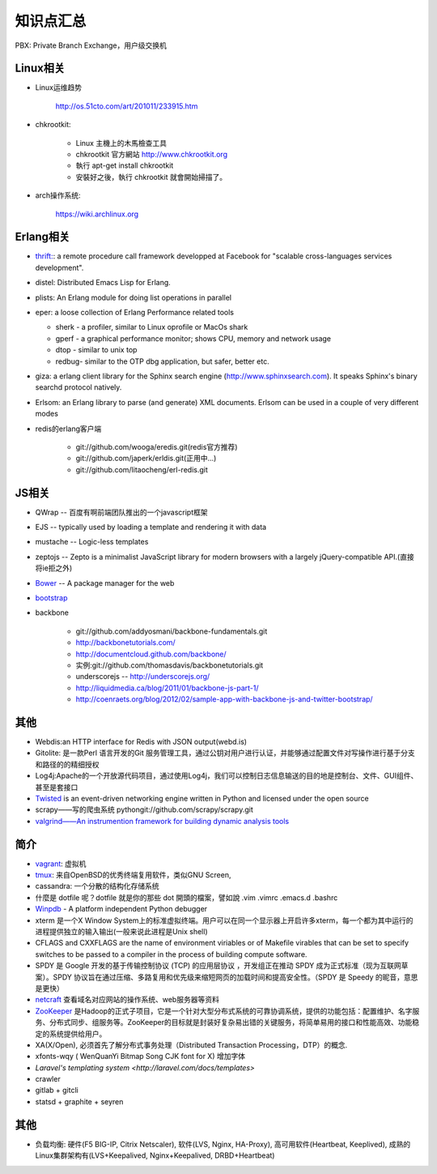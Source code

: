 .. _goal_overview:

知识点汇总
###################

PBX: Private Branch Exchange，用户级交换机

Linux相关
=============
* Linux运维趋势

    http://os.51cto.com/art/201011/233915.htm

* chkrootkit:

    * Linux 主機上的木馬檢查工具
    * chkrootkit 官方網站 http://www.chkrootkit.org
    * 執行 apt-get install chkrootkit
    * 安裝好之後，執行 chkrootkit 就會開始掃描了。

* arch操作系统:

    https://wiki.archlinux.org

Erlang相关
=================
* `thrift: <http://thrift.apache.org/>`_: a remote procedure call framework developped at Facebook for "scalable cross-languages services development".
* distel: Distributed Emacs Lisp for Erlang.

* plists: An Erlang module for doing list operations in parallel

* eper: a loose collection of Erlang Performance related tools

  * sherk - a profiler, similar to Linux oprofile or MacOs shark
  * gperf - a graphical performance monitor; shows CPU, memory and network usage
  * dtop  - similar to unix top
  * redbug- similar to the OTP dbg application, but safer, better etc.

* giza: a erlang client library for the Sphinx search engine (http://www.sphinxsearch.com). It speaks Sphinx's binary searchd protocol natively.

* Erlsom: an Erlang library to parse (and generate) XML documents. Erlsom can be used in a couple of very different modes

* redis的erlang客户端

    * git://github.com/wooga/eredis.git(redis官方推荐)
    * git://github.com/japerk/erldis.git(正用中...)
    * git://github.com/litaocheng/erl-redis.git


JS相关
==============
* QWrap -- 百度有啊前端团队推出的一个javascript框架
* EJS -- typically used by loading a template and rendering it with data
* mustache -- Logic-less templates
* zeptojs -- Zepto is a minimalist JavaScript library for modern browsers with a largely jQuery-compatible API.(直接将ie拒之外)

* `Bower <http://bower.io/>`_ -- A package manager for the web
* `bootstrap <http://getbootstrap.com/>`_ 
* backbone

    * git://github.com/addyosmani/backbone-fundamentals.git
    * http://backbonetutorials.com/
    * http://documentcloud.github.com/backbone/
    * 实例:git://github.com/thomasdavis/backbonetutorials.git
    * underscorejs -- http://underscorejs.org/

    * http://liquidmedia.ca/blog/2011/01/backbone-js-part-1/
    * http://coenraets.org/blog/2012/02/sample-app-with-backbone-js-and-twitter-bootstrap/



其他
============

* Webdis:an HTTP interface for Redis with JSON output(webd.is)


* Gitolite: 是一款Perl 语言开发的Git 服务管理工具，通过公钥对用户进行认证，并能够通过配置文件对写操作进行基于分支和路径的的精细授权


* Log4j:Apache的一个开放源代码项目，通过使用Log4j，我们可以控制日志信息输送的目的地是控制台、文件、GUI组件、甚至是套接口

* `Twisted <http://twistedmatrix.com/>`_ is an event-driven networking engine written in Python and licensed under the open source

* scrapy——写的爬虫系统   pythongit://github.com/scrapy/scrapy.git
* `valgrind——An instrumention framework for building dynamic analysis tools <http://valgrind.org/>`_




简介
=========
* `vagrant <http://www.vagrantup.com>`_: 虚拟机
* `tmux <http://tmux.sourceforge.net/>`_: 来自OpenBSD的优秀终端复用软件，类似GNU Screen, 
* cassandra: 一个分散的结构化存储系统
* 什麼是 dotfile 呢？dotfile 就是你的那些 dot 開頭的檔案，譬如說 .vim .vimrc .emacs.d .bashrc
* `Winpdb <http://winpdb.org>`_ - A platform independent Python debugger
* xterm 是一个X Window System上的标准虚拟终端。用户可以在同一个显示器上开启许多xterm，每一个都为其中运行的进程提供独立的输入输出(一般来说此进程是Unix shell)
* CFLAGS and CXXFLAGS are the name of environment viriables or of Makefile virables that can be set to specify switches to be passed to a compiler in the process of building compute software.
* SPDY 是 Google 开发的基于传输控制协议 (TCP) 的应用层协议 ，开发组正在推动 SPDY 成为正式标准（现为互联网草案）。SPDY 协议旨在通过压缩、多路复用和优先级来缩短网页的加载时间和提高安全性。（SPDY 是 Speedy 的昵音，意思是更快）
* `netcraft <http://www.netcraft.com/>`_ 查看域名对应网站的操作系统、web服务器等资料
* `ZooKeeper <http://zookeeper.apache.org>`_ 是Hadoop的正式子项目，它是一个针对大型分布式系统的可靠协调系统，提供的功能包括：配置维护、名字服务、分布式同步、组服务等。ZooKeeper的目标就是封装好复杂易出错的关键服务，将简单易用的接口和性能高效、功能稳定的系统提供给用户。
* XA(X/Open), 必须首先了解分布式事务处理（Distributed Transaction Processing，DTP）的概念. 
* xfonts-wqy ( WenQuanYi Bitmap Song CJK font for X) 增加字体
* `Laravel's templating system <http://laravel.com/docs/templates>`
* crawler

* gitlab + gitcli
* statsd + graphite + seyren


其他
=============
* 负载均衡: 硬件(F5 BIG-IP, Citrix Netscaler), 软件(LVS, Nginx, HA-Proxy), 高可用软件(Heartbeat, Keeplived), 成熟的Linux集群架构有(LVS+Keepalived, Nginx+Keepalived, DRBD+Heartbeat)




